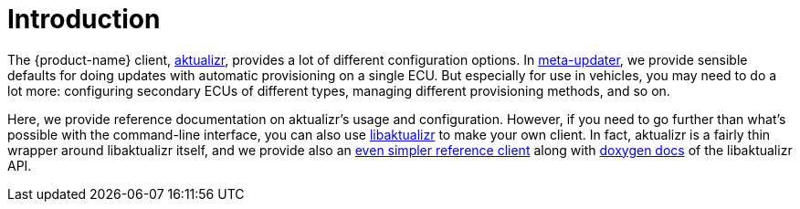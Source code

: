 = Introduction
:page-layout: page
:page-categories: [client-config]
:page-date: 2018-07-05 11:14:13
:page-order: 1
:icons: font

The {product-name} client, https://github.com/advancedtelematic/aktualizr[aktualizr], provides a lot of different configuration options. In https://github.com/advancedtelematic/meta-updater[meta-updater], we provide sensible defaults for doing updates with automatic provisioning on a single ECU. But especially for use in vehicles, you may need to do a lot more: configuring secondary ECUs of different types, managing different provisioning methods, and so on.

Here, we provide reference documentation on aktualizr's usage and configuration. However, if you need to go further than what's possible with the command-line interface, you can also use https://advancedtelematic.github.io/aktualizr/class_aktualizr.html[libaktualizr] to make your own client. In fact, aktualizr is a fairly thin wrapper around libaktualizr itself, and we provide also an https://github.com/advancedtelematic/aktualizr/tree/master/src/hmi_stub[even simpler reference client] along with https://advancedtelematic.github.io/aktualizr/class_aktualizr.html[doxygen docs] of the libaktualizr API.

